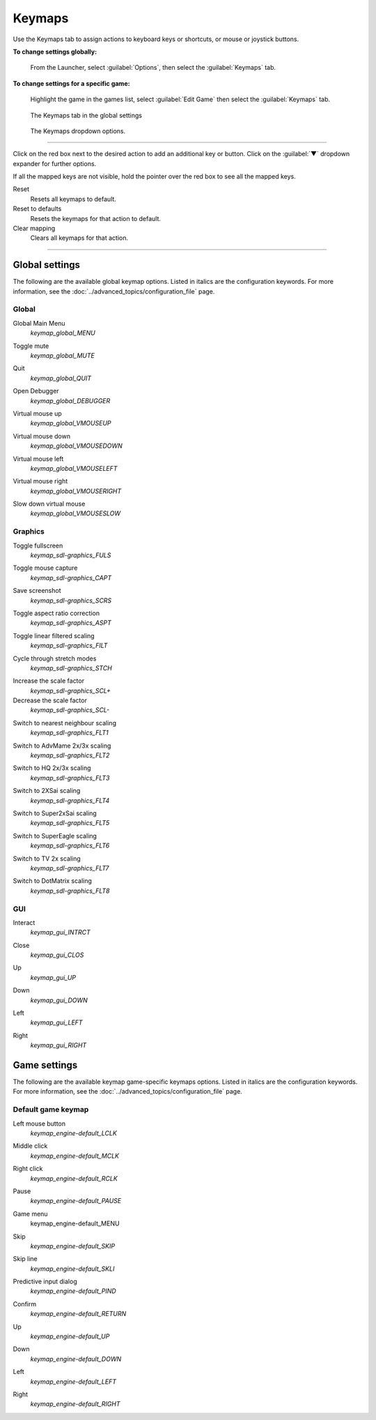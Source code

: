 ===============
Keymaps
===============

Use the Keymaps tab to assign actions to keyboard keys or shortcuts, or mouse or joystick buttons. 

**To change settings globally:** 

	From the Launcher, select :guilabel:`Options`, then select the :guilabel:`Keymaps` tab. 

**To change settings for a specific game:** 

	Highlight the game in the games list, select :guilabel:`Edit Game` then select the :guilabel:`Keymaps` tab. 

.. figure:: ../images/settings/keymaps.png

    The Keymaps tab in the global settings

.. figure:: ../images/settings/keymaps_dropdown.png

    The Keymaps dropdown options.

,,,,,,,,,,,,,,,,,

Click on the red box next to the desired action to add an additional key or button. Click on the :guilabel:`▼`  dropdown expander for further options. 

If all the mapped keys are not visible, hold the pointer over the red box to see all the mapped keys. 

Reset
	Resets all keymaps to default.

Reset to defaults
	Resets the keymaps for that action to default. 

Clear mapping
	Clears all keymaps for that action.

,,,,,,,,,,,,,,,,,,,

Global settings
-------------------

The following are the available global keymap options. Listed in italics are the configuration keywords. For more information, see the :doc:`../advanced_topics/configuration_file` page. 

Global 
*********
.. _gmm:

Global Main Menu
	*keymap_global_MENU*

.. _mute:

Toggle mute
	*keymap_global_MUTE*

.. _globalquit:

Quit
	*keymap_global_QUIT*

.. _debug:

Open Debugger
	*keymap_global_DEBUGGER*

.. _vmouseup:

Virtual mouse up
	*keymap_global_VMOUSEUP* 

.. _vmousedown:

Virtual mouse down
	*keymap_global_VMOUSEDOWN*

.. _vmouseleft:

Virtual mouse left
	*keymap_global_VMOUSELEFT*

.. _vmouseright:

Virtual mouse right
	*keymap_global_VMOUSERIGHT*

.. _vmouseslow:

Slow down virtual mouse 
	*keymap_global_VMOUSESLOW*

Graphics
************

.. _FULS:

Toggle fullscreen
	*keymap_sdl-graphics_FULS*

.. _CAPT:

Toggle mouse capture
	*keymap_sdl-graphics_CAPT*

.. _SCRS:

Save screenshot
	*keymap_sdl-graphics_SCRS*

.. _ASPT:

Toggle aspect ratio correction
	*keymap_sdl-graphics_ASPT*

.. _FILT:

Toggle linear filtered scaling
	*keymap_sdl-graphics_FILT*

.. _STCH:

Cycle through stretch modes
	*keymap_sdl-graphics_STCH*

.. _SCL:

Increase the scale factor
	*keymap_sdl-graphics_SCL+*

Decrease the scale factor
	*keymap_sdl-graphics_SCL-* 

.. _FLT1:

Switch to nearest neighbour scaling 
	*keymap_sdl-graphics_FLT1*

.. _FLT2:

Switch to AdvMame 2x/3x scaling
	*keymap_sdl-graphics_FLT2*

.. _FLT3:

Switch to HQ 2x/3x scaling
	*keymap_sdl-graphics_FLT3*

.. _FLT4:

Switch to 2XSai scaling
	*keymap_sdl-graphics_FLT4* 

.. _FLT5:

Switch to Super2xSai scaling
	*keymap_sdl-graphics_FLT5*

.. _FLT6:

Switch to SuperEagle scaling
	*keymap_sdl-graphics_FLT6*

.. _FLT7:

Switch to TV 2x scaling
	*keymap_sdl-graphics_FLT7*

.. _FLT8:

Switch to DotMatrix scaling
	*keymap_sdl-graphics_FLT8* 

GUI 
*****
.. _interact:

Interact
	*keymap_gui_INTRCT*

.. _close:

Close
	*keymap_gui_CLOS*

.. _guiup:

Up 
	*keymap_gui_UP*

.. _guidown:

Down
	*keymap_gui_DOWN*

.. _guileft:

Left 
	*keymap_gui_LEFT*

.. _guiright:

Right
	*keymap_gui_RIGHT*

Game settings
-------------------

The following are the available keymap game-specific keymaps options. Listed in italics are the configuration keywords. For more information, see the :doc:`../advanced_topics/configuration_file` page. 

Default game keymap
********************

.. _LCLK:

Left mouse button 
	*keymap_engine-default_LCLK* 

.. _MCLK:

Middle click 
	*keymap_engine-default_MCLK*

.. _RCLK:

Right click
	*keymap_engine-default_RCLK*

.. _pause:

Pause
	*keymap_engine-default_PAUSE*

.. _menu:

Game menu 
	keymap_engine-default_MENU

.. _skip:

Skip
	*keymap_engine-default_SKIP*

.. _SKLI:

Skip line 
	*keymap_engine-default_SKLI*

.. _PIND:

Predictive input dialog 
	*keymap_engine-default_PIND*

.. _RETURN:

Confirm 
	*keymap_engine-default_RETURN*

.. _up:

Up 
	*keymap_engine-default_UP*

.. _down:

Down 
	*keymap_engine-default_DOWN*

.. _left:

Left 
	*keymap_engine-default_LEFT*

.. _right:

Right 
	*keymap_engine-default_RIGHT*